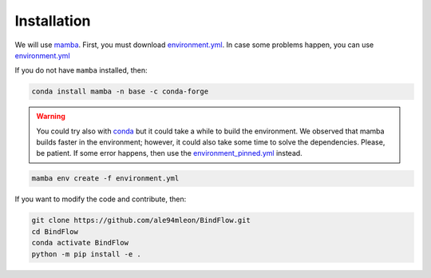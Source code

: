 Installation
============

We will use `mamba <https://mamba.readthedocs.io/en/latest/>`__. First, you must download `environment.yml <https://github.com/ale94mleon/BindFlow/blob/main/environment.yml>`__.
In case some problems happen, you can use `environment.yml <https://github.com/ale94mleon/BindFlow/blob/main/environment_pinned.yml>`__

If you do not have ``mamba`` installed, then:

.. code-block:: bash

  conda install mamba -n base -c conda-forge

.. warning::

  You could try also with `conda <https://docs.conda.io/projects/conda/en/latest/user-guide/install/windows.html>`__ but it could take a while to build the environment.
  We observed that mamba builds faster in the environment; however, it could also take some time to solve the dependencies. Please, be patient. If some error happens, then use the
  `environment_pinned.yml <https://github.com/ale94mleon/BindFlow/blob/main/environment_pinned.yml>`__ instead.

.. code-block:: bash

  mamba env create -f environment.yml

If you want to modify the code and contribute, then:

.. code-block:: bash

    git clone https://github.com/ale94mleon/BindFlow.git
    cd BindFlow 
    conda activate BindFlow
    python -m pip install -e .
